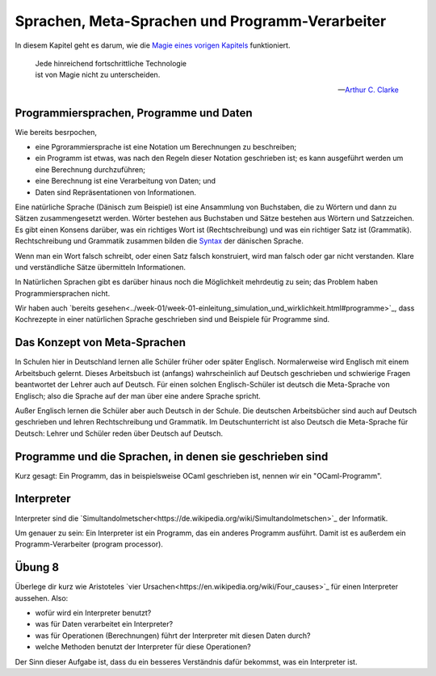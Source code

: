 ================================================
Sprachen, Meta-Sprachen und Programm-Verarbeiter
================================================

In diesem Kapitel geht es darum, wie die `Magie eines vorigen Kapitels <../week-01/einleitung_simulation_und_wirklichkeit.html>`_ funktioniert.

.. epigraph::
   | Jede hinreichend fortschrittliche Technologie
   | ist von Magie nicht zu unterscheiden.

   -- `Arthur C. Clarke <https://de.wikipedia.org/wiki/Arthur_C._Clarke>`_


Programmiersprachen, Programme und Daten
========================================

Wie bereits besrpochen,

* eine Pgrorammiersprache ist eine Notation um Berechnungen zu beschreiben;
* ein Programm ist etwas, was nach den Regeln dieser Notation geschrieben ist; es
  kann ausgeführt werden um eine Berechnung durchzuführen;
* eine Berechnung ist eine Verarbeitung von Daten; und
* Daten sind Repräsentationen von Informationen.

Eine natürliche Sprache (Dänisch zum Beispiel) ist eine Ansammlung von Buchstaben,
die zu Wörtern und dann zu Sätzen zusammengesetzt werden. Wörter bestehen aus
Buchstaben und Sätze bestehen aus Wörtern und Satzzeichen. Es gibt einen Konsens
darüber, was ein richtiges Wort ist (Rechtschreibung) und was ein richtiger Satz ist
(Grammatik). Rechtschreibung und Grammatik zusammen bilden die
`Syntax <https://de.wikipedia.org/wiki/Syntax>`_ der dänischen Sprache.

Wenn man ein Wort falsch schreibt, oder einen Satz falsch konstruiert, wird man
falsch oder gar nicht verstanden. Klare und verständliche Sätze übermitteln
Informationen. 

In Natürlichen Sprachen gibt es darüber hinaus noch die Möglichkeit mehrdeutig zu
sein; das Problem haben Programmiersprachen nicht.

Wir haben auch `bereits gesehen<../week-01/week-01-einleitung_simulation_und_wirklichkeit.html#programme>`_,
dass Kochrezepte in einer natürlichen Sprache geschrieben sind und Beispiele für
Programme sind.


Das Konzept von Meta-Sprachen
=============================

In Schulen hier in Deutschland lernen alle Schüler früher oder später
Englisch. Normalerweise wird Englisch mit einem Arbeitsbuch gelernt. Dieses
Arbeitsbuch ist (anfangs) wahrscheinlich auf Deutsch geschrieben und schwierige
Fragen beantwortet der Lehrer auch auf Deutsch. Für einen solchen Englisch-Schüler
ist deutsch die Meta-Sprache von Englisch; also die Sprache auf der man über eine
andere Sprache spricht.

Außer Englisch lernen die Schüler aber auch Deutsch in der Schule. Die deutschen
Arbeitsbücher sind auch auf Deutsch geschrieben und lehren Rechtschreibung und
Grammatik. Im Deutschunterricht ist also Deutsch die Meta-Sprache für Deutsch: Lehrer
und Schüler reden über Deutsch auf Deutsch.


Programme und die Sprachen, in denen sie geschrieben sind
=========================================================
Kurz gesagt: Ein Programm, das in beispielsweise OCaml geschrieben ist, nennen wir
ein "OCaml-Programm".



Interpreter
===========
Interpreter sind die
`Simultandolmetscher<https://de.wikipedia.org/wiki/Simultandolmetschen>`_
der Informatik.

Um genauer zu sein: Ein Interpreter ist ein Programm, das ein anderes Programm
ausführt. Damit ist es außerdem ein Programm-Verarbeiter (program processor).


Übung 8
=======

Überlege dir kurz wie Aristoteles
`vier Ursachen<https://en.wikipedia.org/wiki/Four_causes>`_
für einen Interpreter aussehen. Also:

* wofür wird ein Interpreter benutzt?
* was für Daten verarbeitet ein Interpreter?
* was für Operationen (Berechnungen) führt der Interpreter mit diesen Daten durch?
* welche Methoden benutzt der Interpreter für diese Operationen?

Der Sinn dieser Aufgabe ist, dass du ein besseres Verständnis dafür bekommst, was ein
Interpreter ist.

